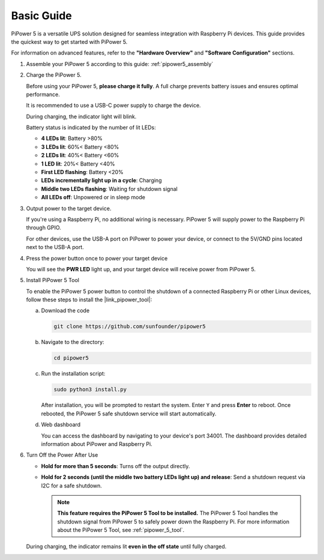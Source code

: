 Basic Guide
------------------------

PiPower 5 is a versatile UPS solution designed for seamless integration with Raspberry Pi devices. This guide provides the quickest way to get started with PiPower 5. 

For information on advanced features, refer to the **"Hardware Overview"** and **"Software Configuration"** sections.

1. Assemble your PiPower 5 according to this guide: :ref:`pipower5_assembly`

2. Charge the PiPower 5.

   Before using your PiPower 5, **please charge it fully**. A full charge prevents battery issues and ensures optimal performance.
   
   It is recommended to use a USB-C power supply to charge the device.
   


   .. image:: img/power_input.png
     :width: 50%
     :align: center
   
   During charging, the indicator light will blink.
   



   .. image:: img/battery_indicator.png
     :width: 50%
     :align: center

   Battery status is indicated by the number of lit LEDs:
   
   * **4 LEDs lit**: Battery >80%
   * **3 LEDs lit**: 60%< Battery <80%
   * **2 LEDs lit**: 40%< Battery <60%
   * **1 LED lit**: 20%< Battery <40%
   * **First LED flashing**: Battery <20%
   * **LEDs incrementally light up in a cycle**: Charging
   * **Middle two LEDs flashing**: Waiting for shutdown signal
   * **All LEDs off**: Unpowered or in sleep mode
  
   .. raw:: html

      <br/>

3. Output power to the target device.

   If you're using a Raspberry Pi, no additional wiring is necessary. PiPower 5 will supply power to the Raspberry Pi through GPIO.
   
   For other devices, use the USB-A port on PiPower to power your device, or connect to the 5V/GND pins located next to the USB-A port.
   
   .. image:: img/power_output.png
       :width: 50%
       :align: center

4. Press the power button once to power your target device 

   You will see the **PWR LED** light up, and your target device will receive power from PiPower 5.
   


   .. image:: img/pwr_led.png
       :width: 50%
       :align: center

   .. raw:: html

      <br/>

5. Install PiPower 5 Tool

   To enable the PiPower 5 power button to control the shutdown of a connected Raspberry Pi or other Linux devices, follow these steps to install the |link_pipower_tool|:

   a. Download the code
   
      .. code-block:: shell

         git clone https://github.com/sunfounder/pipower5

   b. Navigate to the directory:
   
      .. code-block:: shell

         cd pipower5


   c. Run the installation script:
   
      .. code-block:: shell

         sudo python3 install.py

   
      .. This command also installs a :ref:`web dashboard <web_dashboard>` that runs on port 34001 of your device. The dashboard provides access to PiPower and Raspberry Pi device information. If you do not need the web dashboard, use this command instead:

      .. .. code-block:: shell

      ..    sudo python install.py --disable-dashboard

      After installation, you will be prompted to restart the system. Enter ``Y`` and press **Enter** to reboot. Once rebooted, the PiPower 5 safe shutdown service will start automatically.

      .. image:: img/pi_install_pipower.png
        :width: 90%
        :align: center

   d. Web dashboard

      You can access the dashboard by navigating to your device's port 34001. The dashboard provides detailed information about PiPower and Raspberry Pi.

      .. image:: img/web_dashboard.png
       :width: 100%
       :align: center
   
6. Turn Off the Power After Use

   * **Hold for more than 5 seconds**: Turns off the output directly.
   * **Hold for 2 seconds (until the middle two battery LEDs light up) and release**: Send a shutdown request via I2C for a safe shutdown. 
  
     .. note::

        **This feature requires the PiPower 5 Tool to be installed.** The PiPower 5 Tool handles the shutdown signal from PiPower 5 to safely power down the Raspberry Pi. For more information about the PiPower 5 Tool, see :ref:`pipower_5_tool`.
 
   
   During charging, the indicator remains lit **even in the off state** until fully charged.

